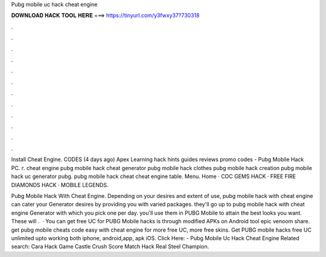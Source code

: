 Pubg mobile uc hack cheat engine



𝐃𝐎𝐖𝐍𝐋𝐎𝐀𝐃 𝐇𝐀𝐂𝐊 𝐓𝐎𝐎𝐋 𝐇𝐄𝐑𝐄 ===> https://tinyurl.com/y3fwxy37?730318



.



.



.



.



.



.



.



.



.



.



.



.

Install Cheat Engine. CODES (4 days ago) Apex Learning hack hints guides reviews promo codes - Pubg Mobile Hack PC. г. cheat engine pubg mobile hack cheat generator pubg mobile hack clothes pubg mobile hack creation pubg mobile hack uc generator pubg.  pubg mobile hack cheat cheat engine table. Menu. Home · COC GEMS HACK · FREE FIRE DIAMONDS HACK · MOBILE LEGENDS.

Pubg Mobile Hack With Cheat Engine. Depending on your desires and extent of use, pubg mobile hack with cheat engine can cater your Generator desires by providing you with varied packages. they'll go up to pubg mobile hack with cheat engine Generator with which you pick one per day. you'll use them in PUBG Mobile to attain the best looks you want. These will .  · You can get free UC for PUBG Mobile hacks is through modified APKs on Android tool epic venoom share. get pubg mobile cheats code easy with cheat engine for more free UC, more free skins. Get PUBG mobile hacks free UC unlimited upto working both iphone, android,app, apk iOS. Click Here:  - Pubg Mobile Uc Hack Cheat Engine Related search: Cara Hack Game Castle Crush  Score Match Hack Real Steel Champion.
